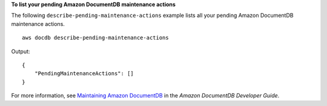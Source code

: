 **To list your pending Amazon DocumentDB maintenance actions**

The following ``describe-pending-maintenance-actions`` example lists all your pending Amazon DocumentDB maintenance actions. ::

    aws docdb describe-pending-maintenance-actions

Output::

   {
       "PendingMaintenanceActions": []
   }

For more information, see `Maintaining Amazon DocumentDB <https://docs.aws.amazon.com/documentdb/latest/developerguide/db-instance-maintain.html>`__ in the *Amazon DocumentDB Developer Guide*.
